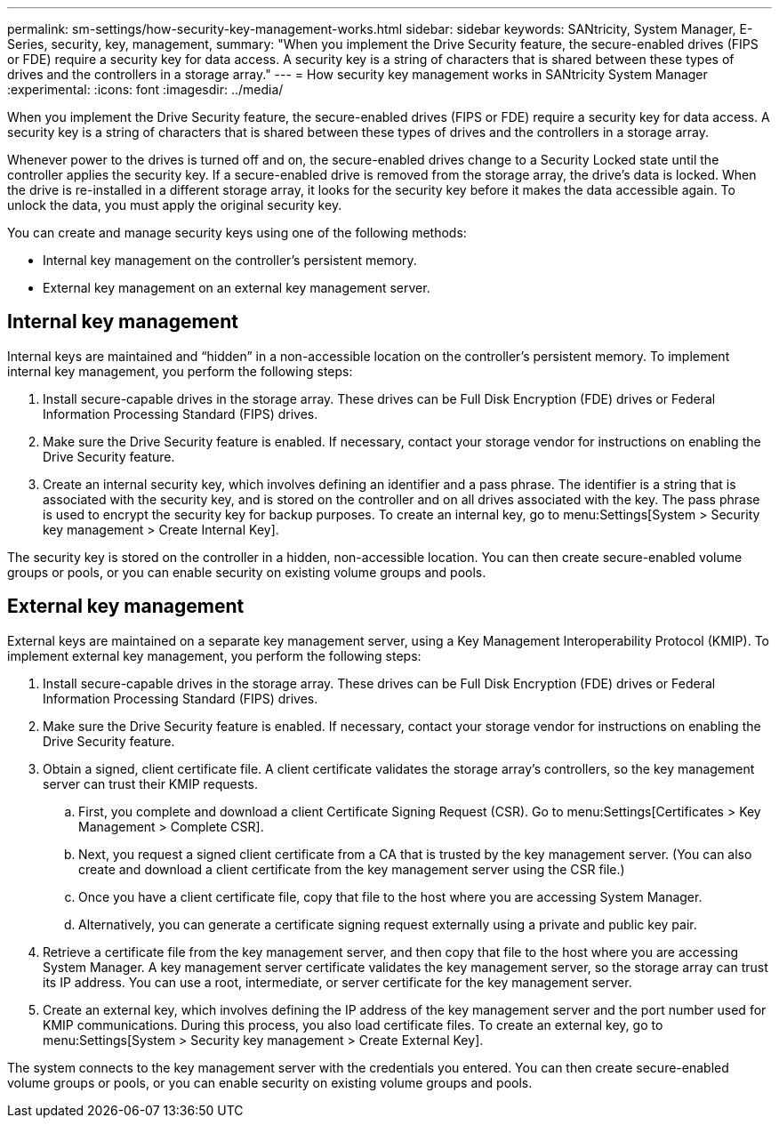 ---
permalink: sm-settings/how-security-key-management-works.html
sidebar: sidebar
keywords: SANtricity, System Manager, E-Series, security, key, management,
summary: "When you implement the Drive Security feature, the secure-enabled drives (FIPS or FDE) require a security key for data access. A security key is a string of characters that is shared between these types of drives and the controllers in a storage array."
---
= How security key management works in SANtricity System Manager
:experimental:
:icons: font
:imagesdir: ../media/

[.lead]
When you implement the Drive Security feature, the secure-enabled drives (FIPS or FDE) require a security key for data access. A security key is a string of characters that is shared between these types of drives and the controllers in a storage array.

Whenever power to the drives is turned off and on, the secure-enabled drives change to a Security Locked state until the controller applies the security key. If a secure-enabled drive is removed from the storage array, the drive's data is locked. When the drive is re-installed in a different storage array, it looks for the security key before it makes the data accessible again. To unlock the data, you must apply the original security key.

You can create and manage security keys using one of the following methods:

* Internal key management on the controller's persistent memory.
* External key management on an external key management server.

== Internal key management

Internal keys are maintained and "`hidden`" in a non-accessible location on the controller's persistent memory. To implement internal key management, you perform the following steps:

. Install secure-capable drives in the storage array. These drives can be Full Disk Encryption (FDE) drives or Federal Information Processing Standard (FIPS) drives.
. Make sure the Drive Security feature is enabled. If necessary, contact your storage vendor for instructions on enabling the Drive Security feature.
. Create an internal security key, which involves defining an identifier and a pass phrase. The identifier is a string that is associated with the security key, and is stored on the controller and on all drives associated with the key. The pass phrase is used to encrypt the security key for backup purposes. To create an internal key, go to menu:Settings[System > Security key management > Create Internal Key].

The security key is stored on the controller in a hidden, non-accessible location. You can then create secure-enabled volume groups or pools, or you can enable security on existing volume groups and pools.

== External key management

External keys are maintained on a separate key management server, using a Key Management Interoperability Protocol (KMIP). To implement external key management, you perform the following steps:

. Install secure-capable drives in the storage array. These drives can be Full Disk Encryption (FDE) drives or Federal Information Processing Standard (FIPS) drives.
. Make sure the Drive Security feature is enabled. If necessary, contact your storage vendor for instructions on enabling the Drive Security feature.
. Obtain a signed, client certificate file. A client certificate validates the storage array's controllers, so the key management server can trust their KMIP requests.
 .. First, you complete and download a client Certificate Signing Request (CSR). Go to menu:Settings[Certificates > Key Management > Complete CSR].
 .. Next, you request a signed client certificate from a CA that is trusted by the key management server. (You can also create and download a client certificate from the key management server using the CSR file.)
 .. Once you have a client certificate file, copy that file to the host where you are accessing System Manager.
 .. Alternatively, you can generate a certificate signing request externally using a private and public key pair.
. Retrieve a certificate file from the key management server, and then copy that file to the host where you are accessing System Manager. A key management server certificate validates the key management server, so the storage array can trust its IP address. You can use a root, intermediate, or server certificate for the key management server.
. Create an external key, which involves defining the IP address of the key management server and the port number used for KMIP communications. During this process, you also load certificate files. To create an external key, go to menu:Settings[System > Security key management > Create External Key].

The system connects to the key management server with the credentials you entered. You can then create secure-enabled volume groups or pools, or you can enable security on existing volume groups and pools.
